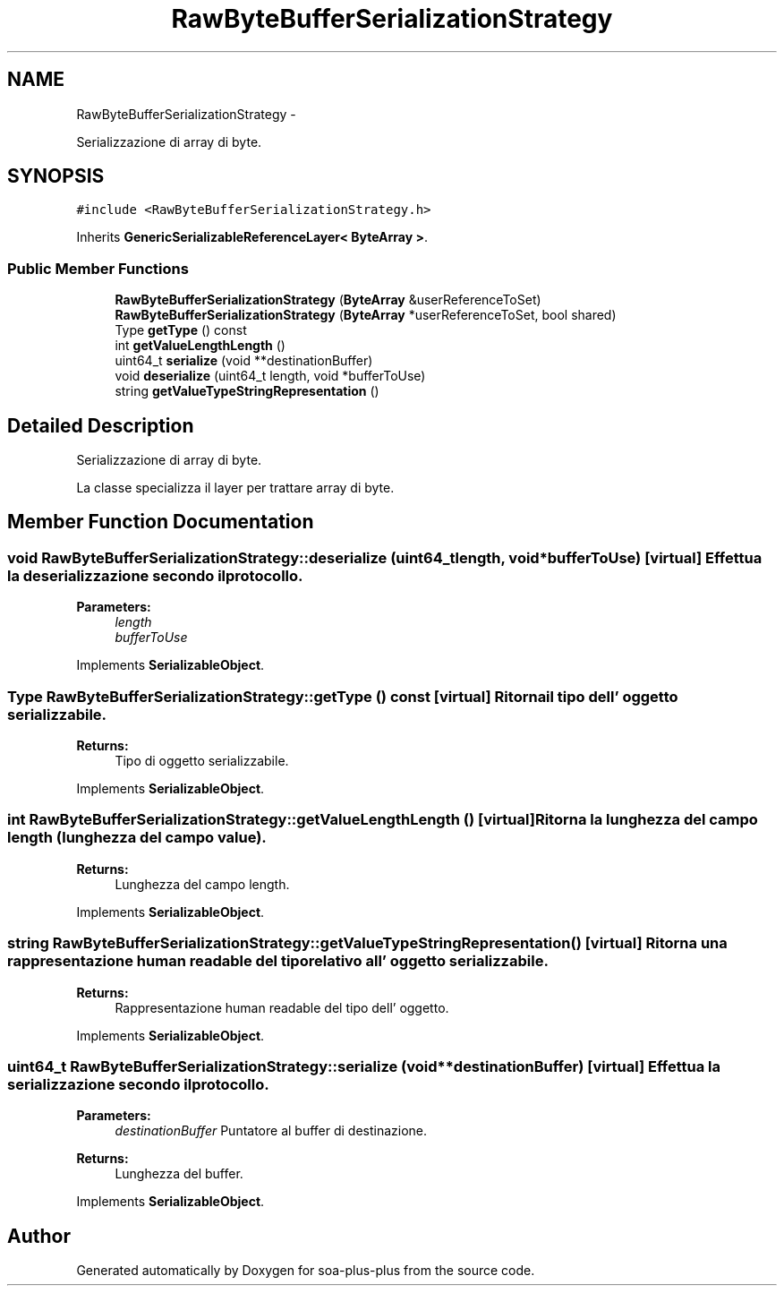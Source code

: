 .TH "RawByteBufferSerializationStrategy" 3 "Tue Jul 5 2011" "soa-plus-plus" \" -*- nroff -*-
.ad l
.nh
.SH NAME
RawByteBufferSerializationStrategy \- 
.PP
Serializzazione di array di byte.  

.SH SYNOPSIS
.br
.PP
.PP
\fC#include <RawByteBufferSerializationStrategy.h>\fP
.PP
Inherits \fBGenericSerializableReferenceLayer< ByteArray >\fP.
.SS "Public Member Functions"

.in +1c
.ti -1c
.RI "\fBRawByteBufferSerializationStrategy\fP (\fBByteArray\fP &userReferenceToSet)"
.br
.ti -1c
.RI "\fBRawByteBufferSerializationStrategy\fP (\fBByteArray\fP *userReferenceToSet, bool shared)"
.br
.ti -1c
.RI "Type \fBgetType\fP () const "
.br
.ti -1c
.RI "int \fBgetValueLengthLength\fP ()"
.br
.ti -1c
.RI "uint64_t \fBserialize\fP (void **destinationBuffer)"
.br
.ti -1c
.RI "void \fBdeserialize\fP (uint64_t length, void *bufferToUse)"
.br
.ti -1c
.RI "string \fBgetValueTypeStringRepresentation\fP ()"
.br
.in -1c
.SH "Detailed Description"
.PP 
Serializzazione di array di byte. 

La classe specializza il layer per trattare array di byte. 
.SH "Member Function Documentation"
.PP 
.SS "void RawByteBufferSerializationStrategy::deserialize (uint64_tlength, void *bufferToUse)\fC [virtual]\fP"Effettua la deserializzazione secondo il protocollo.
.PP
\fBParameters:\fP
.RS 4
\fIlength\fP 
.br
\fIbufferToUse\fP 
.RE
.PP

.PP
Implements \fBSerializableObject\fP.
.SS "Type RawByteBufferSerializationStrategy::getType () const\fC [virtual]\fP"Ritorna il tipo dell' oggetto serializzabile.
.PP
\fBReturns:\fP
.RS 4
Tipo di oggetto serializzabile. 
.RE
.PP

.PP
Implements \fBSerializableObject\fP.
.SS "int RawByteBufferSerializationStrategy::getValueLengthLength ()\fC [virtual]\fP"Ritorna la lunghezza del campo length (lunghezza del campo value).
.PP
\fBReturns:\fP
.RS 4
Lunghezza del campo length. 
.RE
.PP

.PP
Implements \fBSerializableObject\fP.
.SS "string RawByteBufferSerializationStrategy::getValueTypeStringRepresentation ()\fC [virtual]\fP"Ritorna una rappresentazione human readable del tipo relativo all' oggetto serializzabile.
.PP
\fBReturns:\fP
.RS 4
Rappresentazione human readable del tipo dell' oggetto. 
.RE
.PP

.PP
Implements \fBSerializableObject\fP.
.SS "uint64_t RawByteBufferSerializationStrategy::serialize (void **destinationBuffer)\fC [virtual]\fP"Effettua la serializzazione secondo il protocollo.
.PP
\fBParameters:\fP
.RS 4
\fIdestinationBuffer\fP Puntatore al buffer di destinazione.
.RE
.PP
\fBReturns:\fP
.RS 4
Lunghezza del buffer. 
.RE
.PP

.PP
Implements \fBSerializableObject\fP.

.SH "Author"
.PP 
Generated automatically by Doxygen for soa-plus-plus from the source code.
